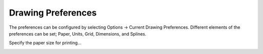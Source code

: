 .. _draw-pref:


Drawing Preferences
===================

The preferences can be configured by selecting Options -> Current Drawing Preferences.  Different elements of the preferences can be set; Paper, Units, Grid, Dimensions, and Splines.

.. Text for describing images follow image directive.

.. figure:: /images/DrawPref1.png
    :width: 785px
    :height: 623px
    :align: right
    :scale: 50
    :alt: LibreCAD Drawing Preferences - Paper

Specify the paper size for printing...


.. figure:: /images/DrawPref2.png
    :width: 785px
    :height: 623px
    :align: right
    :scale: 50
    :alt: LibreCAD Drawing Preferences - Units


.. figure:: /images/DrawPref3.png
    :width: 785px
    :height: 623px
    :align: right
    :scale: 50
    :alt: LibreCAD Drawing Preferences - Grid


.. figure:: /images/DrawPref4.png
    :width: 785px
    :height: 623px
    :align: right
    :scale: 50
    :alt: LibreCAD Drawing Preferences - Dimensions


.. figure:: /images/DrawPref5.png
    :width: 785px
    :height: 623px
    :align: right
    :scale: 50
    :alt: LibreCAD Drawing Preferences - Splines

